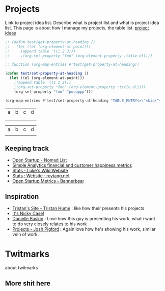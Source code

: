 * Projects
:PROPERTIES:
:EXPORT_FILE_NAME: projects
:EXPORT_HUGO_SECTION: docs
:TABLE_ENTRY: skip
:END:

Link to project idea list. Describe what is project list and what is project idea list.
This page is about how I manage my projects, the table list. [[/project_ideas.html][project ideas]]

#+begin_src emacs-lisp :var table=projects :exports both :eval never-export
;; (defun test/get-property-at-heading ()
;;   (let ((el (org-element-at-point)))
;;     (append table '((1 2 3)))
;;     ;(org-set-property "foo" (org-element-property :title el))))

;; function (org-map-entries #'test/get-property-at-heading))

(defun test/set-property-at-heading ()
  (let ((el (org-element-at-point)))
    ;(append table '((1 2 3)))
    ;(org-set-property "foo" (org-element-property :title el))))
    (org-set-property "foo" "poopppp")))

(org-map-entries #'test/set-property-at-heading "TABLE_ENTRY<>\"skip\"+LEVEL=1")
#+end_src
#+name: projects
#+RESULTS:
| a | b | c | d |
|   |   |   |   |
|   |   |   |   |



| a | b | c | d |
|   |   |   |   |
** Keeping track
- [[https://nomadlist.com/open][Open Startup - Nomad List]]
- [[https://simpleanalytics.com/open][Simple Analytics financial and customer happiness metrics]]
- [[https://www.lkhrs.com/stats/][Stats - Luke's Wild Website]]
- [[https://roytang.net/page/stats/site/][Stats : Website · roytang.net]]
- [[https://www.bannerbear.com/open/][Open Startup Metrics - Bannerbear]]
** Inspiration
- [[https://thume.ca/][Tristan's Site - Tristan Hume]] : like how their presents his projects
- [[https://ncase.me/][It's Nicky Case!]]
- [[https://daniellebaskin.com/][Danielle Baskin]] : Love how this guy is presenting his work, what i want to do very closely relates to his work
- [[https://joshpigford.com/projects][Projects - Josh Pigford]] : Again love how he's showing his work, similar vein of work.

* Twitmarks
:PROPERTIES:
:YEAR_STARTED: 2019
:STATUS: poop
:DESCRIPTION: doop
:EXPORT_FILE_NAME: twitmarks
:EXPORT_HUGO_SECTION: projects
:END:
about twitmarks
** More shit here
